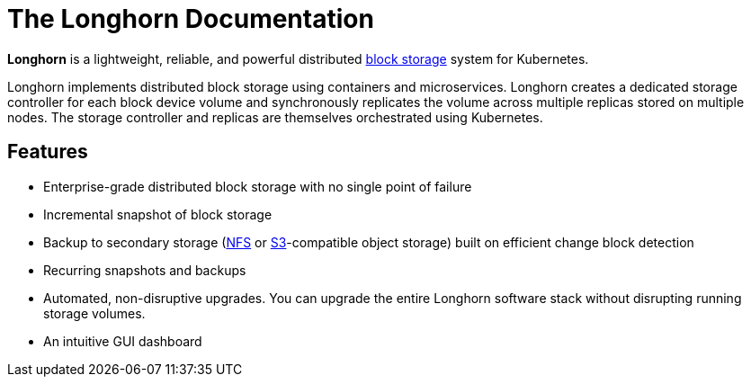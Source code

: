 = The Longhorn Documentation
:description: Cloud native distributed block storage for Kubernetes
:weight: 1
:current-version: {page-origin-branch}

*Longhorn* is a lightweight, reliable, and powerful distributed https://cloudacademy.com/blog/object-storage-block-storage/[block storage] system for Kubernetes.

Longhorn implements distributed block storage using containers and microservices. Longhorn creates a dedicated storage controller for each block device volume and synchronously replicates the volume across multiple replicas stored on multiple nodes. The storage controller and replicas are themselves orchestrated using Kubernetes.

== Features

* Enterprise-grade distributed block storage with no single point of failure
* Incremental snapshot of block storage
* Backup to secondary storage (https://www.extrahop.com/resources/protocols/nfs/[NFS] or https://aws.amazon.com/s3/[S3]-compatible object storage) built on efficient change block detection
* Recurring snapshots and backups
* Automated, non-disruptive upgrades. You can upgrade the entire Longhorn software stack without disrupting running storage volumes.
* An intuitive GUI dashboard
